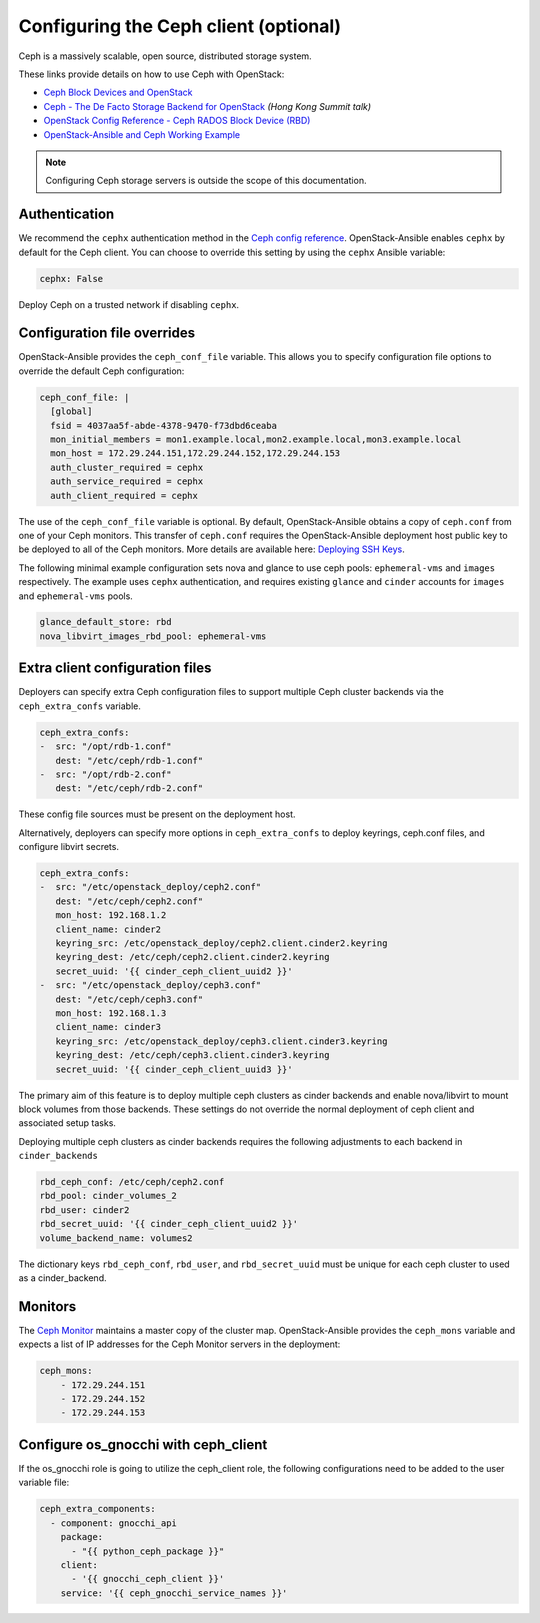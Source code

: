======================================
Configuring the Ceph client (optional)
======================================

Ceph is a massively scalable, open source, distributed storage system.

These links provide details on how to use Ceph with OpenStack:

* `Ceph Block Devices and OpenStack`_
* `Ceph - The De Facto Storage Backend for OpenStack`_ *(Hong Kong Summit
  talk)*
* `OpenStack Config Reference - Ceph RADOS Block Device (RBD)`_
* `OpenStack-Ansible and Ceph Working Example`_


.. _Ceph Block Devices and OpenStack: http://docs.ceph.com/docs/master/rbd/rbd-openstack/
.. _Ceph - The De Facto Storage Backend for OpenStack: https://www.openstack.org/summit/openstack-summit-hong-kong-2013/session-videos/presentation/ceph-the-de-facto-storage-backend-for-openstack
.. _OpenStack Config Reference - Ceph RADOS Block Device (RBD): http://docs.openstack.org/liberty/config-reference/content/ceph-rados.html
.. _OpenStack-Ansible and Ceph Working Example: https://www.openstackfaq.com/openstack-ansible-ceph/

.. note::

   Configuring Ceph storage servers is outside the scope of this documentation.

Authentication
~~~~~~~~~~~~~~

We recommend the ``cephx`` authentication method in the `Ceph
config reference`_. OpenStack-Ansible enables ``cephx`` by default for
the Ceph client. You can choose to override this setting by using the
``cephx`` Ansible variable:

.. code-block:: yaml

    cephx: False

Deploy Ceph on a trusted network if disabling ``cephx``.

.. _Ceph config reference: http://docs.ceph.com/docs/master/rados/configuration/auth-config-ref/

Configuration file overrides
~~~~~~~~~~~~~~~~~~~~~~~~~~~~

OpenStack-Ansible provides the ``ceph_conf_file`` variable. This allows
you to specify configuration file options to override the default
Ceph configuration:

.. code-block:: console

 ceph_conf_file: |
   [global]
   fsid = 4037aa5f-abde-4378-9470-f73dbd6ceaba
   mon_initial_members = mon1.example.local,mon2.example.local,mon3.example.local
   mon_host = 172.29.244.151,172.29.244.152,172.29.244.153
   auth_cluster_required = cephx
   auth_service_required = cephx
   auth_client_required = cephx

The use of the ``ceph_conf_file`` variable is optional. By default,
OpenStack-Ansible obtains a copy of ``ceph.conf`` from one of your Ceph
monitors. This transfer of ``ceph.conf`` requires the OpenStack-Ansible
deployment host public key to be deployed to all of the Ceph monitors. More
details are available here: `Deploying SSH Keys`_.

The following minimal example configuration sets nova and glance
to use ceph pools: ``ephemeral-vms`` and ``images`` respectively.
The example uses ``cephx`` authentication, and requires existing ``glance`` and
``cinder`` accounts for ``images`` and ``ephemeral-vms`` pools.

.. code-block:: console

    glance_default_store: rbd
    nova_libvirt_images_rbd_pool: ephemeral-vms

.. _Deploying SSH Keys: http://docs.openstack.org/project-deploy-guide/openstack-ansible/draft/targethosts-prepare.html#deploying-secure-shell-ssh-keys

Extra client configuration files
~~~~~~~~~~~~~~~~~~~~~~~~~~~~~~~~
Deployers can specify extra Ceph configuration files to support
multiple Ceph cluster backends via the ``ceph_extra_confs`` variable.

.. code-block:: console

    ceph_extra_confs:
    -  src: "/opt/rdb-1.conf"
       dest: "/etc/ceph/rdb-1.conf"
    -  src: "/opt/rdb-2.conf"
       dest: "/etc/ceph/rdb-2.conf"

These config file sources must be present on the deployment host.

Alternatively, deployers can specify more options in ``ceph_extra_confs``
to deploy keyrings, ceph.conf files, and configure libvirt secrets.

.. code-block:: console

    ceph_extra_confs:
    -  src: "/etc/openstack_deploy/ceph2.conf"
       dest: "/etc/ceph/ceph2.conf"
       mon_host: 192.168.1.2
       client_name: cinder2
       keyring_src: /etc/openstack_deploy/ceph2.client.cinder2.keyring
       keyring_dest: /etc/ceph/ceph2.client.cinder2.keyring
       secret_uuid: '{{ cinder_ceph_client_uuid2 }}'
    -  src: "/etc/openstack_deploy/ceph3.conf"
       dest: "/etc/ceph/ceph3.conf"
       mon_host: 192.168.1.3
       client_name: cinder3
       keyring_src: /etc/openstack_deploy/ceph3.client.cinder3.keyring
       keyring_dest: /etc/ceph/ceph3.client.cinder3.keyring
       secret_uuid: '{{ cinder_ceph_client_uuid3 }}'

The primary aim of this feature is to deploy multiple ceph clusters as
cinder backends and enable nova/libvirt to mount block volumes from those
backends.  These settings do not override the normal deployment of
ceph client and associated setup tasks.

Deploying multiple ceph clusters as cinder backends requires the following
adjustments to each backend in ``cinder_backends``

.. code-block:: console

    rbd_ceph_conf: /etc/ceph/ceph2.conf
    rbd_pool: cinder_volumes_2
    rbd_user: cinder2
    rbd_secret_uuid: '{{ cinder_ceph_client_uuid2 }}'
    volume_backend_name: volumes2

The dictionary keys ``rbd_ceph_conf``, ``rbd_user``, and ``rbd_secret_uuid``
must be unique for each ceph cluster to used as a cinder_backend.

Monitors
~~~~~~~~

The `Ceph Monitor`_ maintains a master copy of the cluster map.
OpenStack-Ansible provides the ``ceph_mons`` variable and expects a list of
IP addresses for the Ceph Monitor servers in the deployment:

.. code-block:: yaml

  ceph_mons:
      - 172.29.244.151
      - 172.29.244.152
      - 172.29.244.153

Configure os_gnocchi with ceph_client
~~~~~~~~~~~~~~~~~~~~~~~~~~~~~~~~~~~~~

If the os_gnocchi role is going to utilize the ceph_client role, the following
configurations need to be added to the user variable file:

.. code-block:: yaml

  ceph_extra_components:
    - component: gnocchi_api
      package:
        - "{{ python_ceph_package }}"
      client:
        - '{{ gnocchi_ceph_client }}'
      service: '{{ ceph_gnocchi_service_names }}'


.. _Ceph Monitor: http://docs.ceph.com/docs/master/rados/configuration/mon-config-ref/
